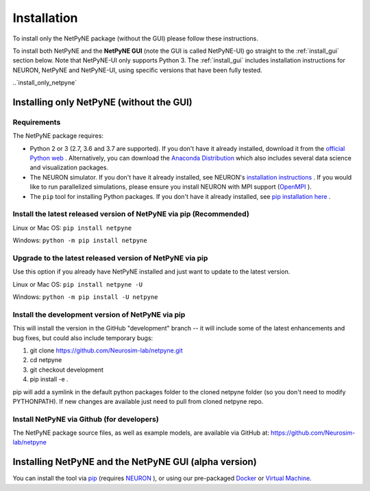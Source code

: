 .. _install:

Installation
=======================================

To install only the NetPyNE package (without the GUI) please follow these instructions.

To install both NetPyNE and the **NetPyNE GUI** (note the GUI is called NetPyNE-UI) go straight to the :ref:`install_gui` section below. Note that NetPyNE-UI only supports Python 3. The :ref:`install_gui` includes installation instructions for NEURON, NetPyNE and NetPyNE-UI, using specific versions that have been fully tested. 


..`install_only_netpyne`

Installing only NetPyNE (without the GUI) 
------------------------------------------

Requirements 
^^^^^^^^^^^^^^^^^^

The NetPyNE package requires:

- Python 2 or 3 (2.7, 3.6 and 3.7 are supported). If you don't have it already installed, download it from the `official Python web <www.python.org>`_ . Alternatively, you can download the `Anaconda Distribution <www.anaconda.com/distribution/>`_ which also includes several data science and visualization packages.

- The NEURON simulator. If you don't have it already installed, see NEURON's `installation instructions <http://www.neuron.yale.edu/neuron/download/>`_ . If you would like to run parallelized simulations, please ensure you install NEURON with MPI support (`OpenMPI <https://www.open-mpi.org/>`_ ). 

- The ``pip`` tool for installing Python packages. If you don't have it already installed, see `pip installation here <https://pip.pypa.io/en/stable/installing/>`_ .


Install the latest released version of NetPyNE via pip (Recommended)
^^^^^^^^^^^^^^^^^^^^^^^^^^^^^^^^^^^^^^^^^^^^^^^^^^^^^^^^^^^^^^^^^^^

Linux or Mac OS:  ``pip install netpyne`` 

Windows: ``python -m pip install netpyne``


Upgrade to the latest released version of NetPyNE via pip
^^^^^^^^^^^^^^^^^^^^^^^^^^^^^^^^^^^^^^^^^^^^^^^^^^^^^^^^^^^^

Use this option if you already have NetPyNE installed and just want to update to the latest version.

Linux or Mac OS: ``pip install netpyne -U``

Windows: ``python -m pip install -U netpyne`` 


Install the development version of NetPyNE via pip 
^^^^^^^^^^^^^^^^^^^^^^^^^^^^^^^^^^^^^^^^^^^^^^^^^^^

This will install the version in the GitHub "development" branch -- it will include some of the latest enhancements and bug fixes, but could also include temporary bugs:

1) git clone https://github.com/Neurosim-lab/netpyne.git
2) cd netpyne
3) git checkout development
4) pip install -e .

pip will add a symlink in the default python packages folder to the cloned netpyne folder (so you don't need to modify PYTHONPATH). If new changes are available just need to pull from cloned netpyne repo.


Install NetPyNE via Github (for developers) 
^^^^^^^^^^^^^^^^^^^^^^^^^^^^^^^^^^^^^^^^^^^^^
The NetPyNE package source files, as well as example models, are available via GitHub at: https://github.com/Neurosim-lab/netpyne

.. _install_gui:

Installing NetPyNE and the NetPyNE GUI (alpha version)
------------------------------------------------------

You can install the tool via `pip <https://github.com/Neurosim-lab/NetPyNE-UI/wiki/Pip-installation>`_ (requires `NEURON <https://github.com/Neurosim-lab/NetPyNE-UI/wiki/Installing-NEURON-crxd-Version>`_ ), or using our pre-packaged `Docker <https://github.com/Neurosim-lab/NetPyNE-UI/wiki/Docker-installation>`_ or `Virtual Machine <https://github.com/Neurosim-lab/NetPyNE-UI/wiki/Virtual-Machine-Installation>`_.

